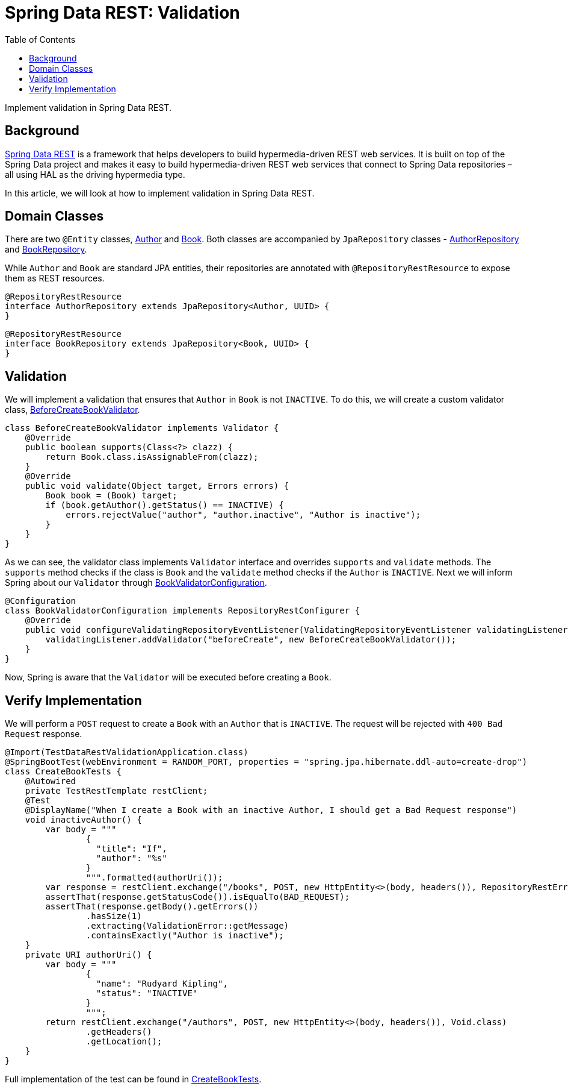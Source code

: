 = Spring Data REST: Validation
:source-highlighter: highlight.js
:toc:
:nofooter:
:icons: font
:url-quickref: https://github.com/rashidi/spring-boot-tutorials/tree/master/data-rest-validation

Implement validation in Spring Data REST.


== Background
link:https://spring.io/projects/spring-data-rest[Spring Data REST] is a framework that helps developers to build hypermedia-driven REST web services. It is built on top of the Spring Data project and makes it easy to build hypermedia-driven REST web services that connect to Spring Data repositories – all using HAL as the driving hypermedia type.

In this article, we will look at how to implement validation in Spring Data REST.

== Domain Classes
There are two `@Entity` classes, link:{url-quickref}/src/main/java/zin/rashidi/boot/data/rest/book/Author.java[Author] and link:{url-quickref}/src/main/java/zin/rashidi/boot/data/rest/book/Book.java[Book]. Both classes are accompanied by `JpaRepository` classes - link:{url-quickref}/src/main/java/zin/rashidi/boot/data/rest/book/AuthorRepository.java[AuthorRepository] and link:{url-quickref}/src/main/java/zin/rashidi/boot/data/rest/book/BookRepository.java[BookRepository].

While `Author` and `Book` are standard JPA entities, their repositories are annotated with `@RepositoryRestResource` to expose them as REST resources.

[source,java]
----
@RepositoryRestResource
interface AuthorRepository extends JpaRepository<Author, UUID> {
}
----

[source,java]
----
@RepositoryRestResource
interface BookRepository extends JpaRepository<Book, UUID> {
}
----

== Validation
We will implement a validation that ensures that `Author` in `Book` is not `INACTIVE`. To do this, we will create a custom validator class, link:{url-quickref}/src/main/java/zin/rashidi/boot/data/rest/book/BeforeCreateBookValidator.java[BeforeCreateBookValidator].

[source,java]
----
class BeforeCreateBookValidator implements Validator {
    @Override
    public boolean supports(Class<?> clazz) {
        return Book.class.isAssignableFrom(clazz);
    }
    @Override
    public void validate(Object target, Errors errors) {
        Book book = (Book) target;
        if (book.getAuthor().getStatus() == INACTIVE) {
            errors.rejectValue("author", "author.inactive", "Author is inactive");
        }
    }
}
----

As we can see, the validator class implements `Validator` interface and overrides `supports` and `validate` methods. The `supports` method checks if the class is `Book` and the `validate` method checks if the `Author` is `INACTIVE`. Next we will inform Spring about our `Validator` through link:{url-quickref}/src/main/java/zin/rashidi/boot/data/rest/book/BookValidatorConfiguration.java[BookValidatorConfiguration].

[source,java]
----
@Configuration
class BookValidatorConfiguration implements RepositoryRestConfigurer {
    @Override
    public void configureValidatingRepositoryEventListener(ValidatingRepositoryEventListener validatingListener) {
        validatingListener.addValidator("beforeCreate", new BeforeCreateBookValidator());
    }
}
----

Now, Spring is aware that the `Validator` will be executed before creating a `Book`.

== Verify Implementation
We will perform a `POST` request to create a `Book` with an `Author` that is `INACTIVE`. The request will be rejected with `400 Bad Request` response.

[source,java]
----
@Import(TestDataRestValidationApplication.class)
@SpringBootTest(webEnvironment = RANDOM_PORT, properties = "spring.jpa.hibernate.ddl-auto=create-drop")
class CreateBookTests {
    @Autowired
    private TestRestTemplate restClient;
    @Test
    @DisplayName("When I create a Book with an inactive Author, I should get a Bad Request response")
    void inactiveAuthor() {
        var body = """
                {
                  "title": "If",
                  "author": "%s"
                }
                """.formatted(authorUri());
        var response = restClient.exchange("/books", POST, new HttpEntity<>(body, headers()), RepositoryRestErrorResponse.class);
        assertThat(response.getStatusCode()).isEqualTo(BAD_REQUEST);
        assertThat(response.getBody().getErrors())
                .hasSize(1)
                .extracting(ValidationError::getMessage)
                .containsExactly("Author is inactive");
    }
    private URI authorUri() {
        var body = """
                {
                  "name": "Rudyard Kipling",
                  "status": "INACTIVE"
                }
                """;
        return restClient.exchange("/authors", POST, new HttpEntity<>(body, headers()), Void.class)
                .getHeaders()
                .getLocation();
    }
}
----

Full implementation of the test can be found in link:{url-quickref}/src/test/java/zin/rashidi/boot/data/rest/book/CreateBookTests.java[CreateBookTests].
